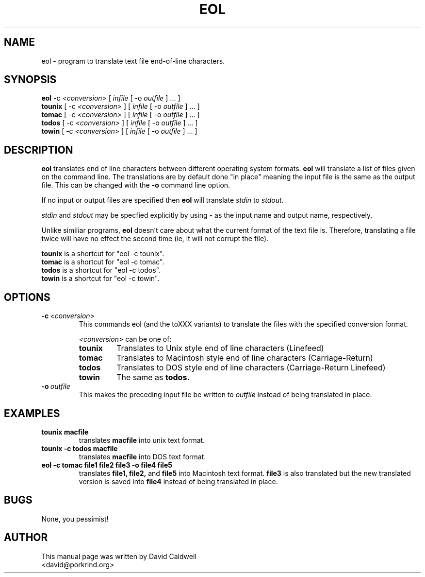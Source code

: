 .\"                                      Hey, EMACS: -*- nroff -*-
.\" First parameter, NAME, should be all caps
.\" Second parameter, SECTION, should be 1-8, maybe w/ subsection
.\" other parameters are allowed: see man(7), man(1)
.TH EOL 1 "September 19, 2001"
.\" Please adjust this date whenever revising the manpage.
.\"
.\" Some roff macros, for reference:
.\" .nh        disable hyphenation
.\" .hy        enable hyphenation
.\" .ad l      left justify
.\" .ad b      justify to both left and right margins
.\" .nf        disable filling
.\" .fi        enable filling
.\" .br        insert line break
.\" .sp <n>    insert n+1 empty lines
.\" for manpage-specific macros, see man(7)
.SH NAME
eol \- program to translate text file end-of-line characters.
.SH SYNOPSIS
.B eol
.RI -c\  <conversion> \ [ \ infile \ [\ -o\  outfile \ ]\ ...\ ]
.br
.B tounix
.RI [\ -c\  <conversion> \ ]\ [\  infile \ [\ -o\  outfile \ ]\ ...\ ]
.br
.B tomac
.RI [\ -c\  <conversion> \ ]\ [\  infile \ [\ -o\  outfile \ ]\ ...\ ]
.br
.B todos
.RI [\ -c\  <conversion> \ ]\ [\  infile \ [\ -o\  outfile \ ]\ ...\ ]
.br
.B towin
.RI [\ -c\  <conversion> \ ]\ [\  infile \ [\ -o\  outfile \ ]\ ...\ ]
.SH DESCRIPTION
.\" TeX users may be more comfortable with the \fB<whatever>\fP and
.\" \fI<whatever>\fP escape sequences to invode bold face and italics, 
.\" respectively.
\fBeol\fP translates end of line characters between different
operating system formats.
.B eol
will translate a list of files given on the command line. The
translations are by default done "in place" meaning the input file is the
same as the output file. This can be changed with the
.B \-o
command line option.
.PP
If no input or output files are specified then \fBeol\fP will translate
\fIstdin\fP to \fIstdout\fP.
.PP
\fIstdin\fP and \fIstdout\fP may be specfied explicitly by using \fB-\fP as
the input name and output name, respectively.
.PP
Unlike similiar programs, 
.B eol
doesn't care about what the current format of the text file
is. Therefore, translating a file twice will have no effect the second
time (ie, it will not corrupt the file).
.PP
.B tounix
is a shortcut for "eol -c tounix".
.br
.B tomac
is a shortcut for "eol -c tomac".
.br
.B todos
is a shortcut for "eol -c todos".
.br
.B towin
is a shortcut for "eol -c towin".
.SH OPTIONS
.TP
.BI \-c\  <conversion>
This commands eol (and the toXXX variants) to translate the files with the specified conversion format.
.PP
.RS
.I <conversion>
can be one of:
.TP
.B tounix
Translates to Unix style end of line characters (Linefeed)
.TP
.B tomac
Translates to Macintosh style end of line characters (Carriage-Return)
.TP
.B todos
Translates to DOS style end of line characters (Carriage-Return Linefeed)
.TP
.B towin
The same as
.B todos.
.RE

.TP
.BI \-o\  outfile
This makes the preceding input file be written to
.I outfile
instead of being translated in place.
.\" .SH SEE ALSO
.\" .BR bar (1),
.\" .BR baz (1).
.\" .br
.\" The programs are documented fully by
.\" .IR "The Rise and Fall of a Fooish Bar" ,
.\" available via the Info system.
.SH EXAMPLES
.TP
.B tounix macfile
translates
.B macfile
into unix text format.
.TP
.B tounix -c todos macfile
translates
.B macfile
into DOS text format.
.TP
.B eol -c tomac file1 file2 file3 -o file4 file5
translates
.B file1, file2, 
and
.B file5
into Macintosh text format.
.B file3
is also translated but the new translated version is saved into
.B file4
instead of being translated in place.

.SH BUGS
None, you pessimist!
.SH AUTHOR
This manual page was written by David Caldwell
 <david@porkrind.org>
